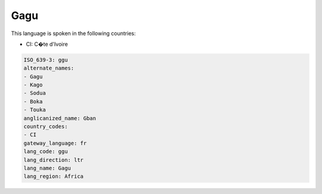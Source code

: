 .. _ggu:

Gagu
====

This language is spoken in the following countries:

* CI: C�te d'Ivoire

.. code-block:: yaml

    ISO_639-3: ggu
    alternate_names:
    - Gagu
    - Kago
    - Sodua
    - Boka
    - Touka
    anglicanized_name: Gban
    country_codes:
    - CI
    gateway_language: fr
    lang_code: ggu
    lang_direction: ltr
    lang_name: Gagu
    lang_region: Africa
    
